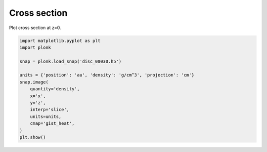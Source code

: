 -------------
Cross section
-------------

Plot cross section at z=0.

.. figure:: ../_static/cross_section.png

.. code-block:: python

    import matplotlib.pyplot as plt
    import plonk

    snap = plonk.load_snap('disc_00030.h5')

    units = {'position': 'au', 'density': 'g/cm^3', 'projection': 'cm'}
    snap.image(
        quantity='density',
        x='x',
        y='z',
        interp='slice',
        units=units,
        cmap='gist_heat',
    )
    plt.show()
